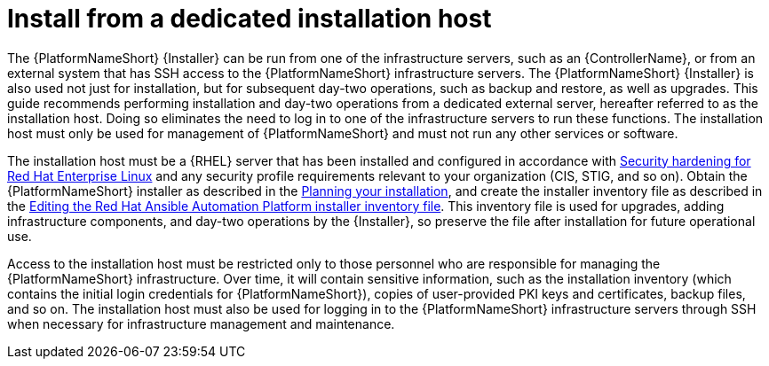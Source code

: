 // Module included in the following assemblies:
// downstream/assemblies/assembly-hardening-aap.adoc

[id="con-install-secure-host_{context}"]

= Install from a dedicated installation host

[role="_abstract"]

The {PlatformNameShort} {Installer} can be run from one of the infrastructure servers, such as an {ControllerName}, or from an external system that has SSH access to the {PlatformNameShort} infrastructure servers. 
The {PlatformNameShort} {Installer} is also used not just for installation, but for subsequent day-two operations, such as backup and restore, as well as upgrades. 
This guide recommends performing installation and day-two operations from a dedicated external server, hereafter referred to as the installation host. 
Doing so eliminates the need to log in to one of the infrastructure servers to run these functions. 
The installation host must only be used for management of {PlatformNameShort} and must not run any other services or software.

The installation host must be a {RHEL} server that has been installed and configured in accordance with link:{BaseURL}/red_hat_enterprise_linux/9/html/security_hardening/index[Security hardening for Red Hat Enterprise Linux] and any security profile requirements relevant to your organization (CIS, STIG, and so on). 
Obtain the {PlatformNameShort} installer as described in the link:{URLPlanningGuide}/choosing_and_obtaining_a_red_hat_ansible_automation_platform_installer[Planning your installation], and create the installer inventory file as described in the link:{URLInstallationGuide}/assembly-platform-install-scenario#proc-editing-installer-inventory-file_platform-install-scenario[Editing the Red Hat Ansible Automation Platform installer inventory file]. 
This inventory file is used for upgrades, adding infrastructure components, and day-two operations by the {Installer}, so preserve the file after installation for future operational use.

Access to the installation host must be restricted only to those personnel who are responsible for managing the {PlatformNameShort} infrastructure. 
Over time, it will contain sensitive information, such as the installation inventory (which contains the initial login credentials for {PlatformNameShort}), copies of user-provided PKI keys and certificates, backup files, and so on. 
The installation host must also be used for logging in to the {PlatformNameShort} infrastructure servers through SSH when necessary for infrastructure management and maintenance.
